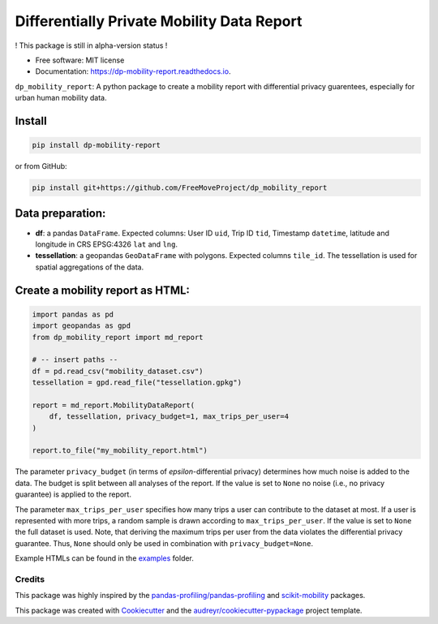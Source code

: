 ============================================================
Differentially Private Mobility Data Report
============================================================


.. image:: https://img.shields.io/pypi/v/dp_mobility_report.svg
        :target: https://pypi.python.org/pypi/dp_mobility_report

        
.. image:: https://readthedocs.org/projects/dp-mobility-report/badge/?version=latest
        :target: https://dp-mobility-report.readthedocs.io/en/latest/?version=latest
        :alt: Documentation Status




! This package is still in alpha-version status !

* Free software: MIT license
* Documentation: https://dp-mobility-report.readthedocs.io.


``dp_mobility_report``: A python package to create a mobility report with differential privacy guarentees, especially for urban human mobility data.


Install
**********************

.. code-block:: bash

        pip install dp-mobility-report

or from GitHub:

.. code-block:: bash

        pip install git+https://github.com/FreeMoveProject/dp_mobility_report


Data preparation:
**********************

- **df**: a pandas ``DataFrame``. Expected columns: User ID ``uid``, Trip ID ``tid``, Timestamp ``datetime``, latitude and longitude in CRS EPSG:4326 ``lat`` and ``lng``.
- **tessellation**: a geopandas ``GeoDataFrame`` with polygons. Expected columns ``tile_id``. The tessellation is used for spatial aggregations of the data.

Create a mobility report as HTML:
**************************************

.. code-block:: python

        import pandas as pd
        import geopandas as gpd
        from dp_mobility_report import md_report

        # -- insert paths --
        df = pd.read_csv("mobility_dataset.csv")
        tessellation = gpd.read_file("tessellation.gpkg")

        report = md_report.MobilityDataReport(
            df, tessellation, privacy_budget=1, max_trips_per_user=4
        )

        report.to_file("my_mobility_report.html")


The parameter ``privacy_budget`` (in terms of *epsilon*-differential privacy) determines how much noise is added to the data. The budget is split between all analyses of the report.
If the value is set to ``None`` no noise (i.e., no privacy guarantee) is applied to the report.

The parameter ``max_trips_per_user`` specifies how many trips a user can contribute to the dataset at most. If a user is represented with more trips, a random sample is drawn according to ``max_trips_per_user``.
If the value is set to ``None`` the full dataset is used. Note, that deriving the maximum trips per user from the data violates the differential privacy guarantee. Thus, ``None`` should only be used in combination with ``privacy_budget=None``.

Example HTMLs can be found in the examples_ folder.


Credits
-------

This package was highly inspired by the `pandas-profiling/pandas-profiling`_ and `scikit-mobility`_ packages.

This package was created with Cookiecutter_ and the `audreyr/cookiecutter-pypackage`_ project template.
 
.. _examples: https://github.com/FreeMoveProject/dp_mobility_report/tree/main/examples/html
.. _`pandas-profiling/pandas-profiling`: https://github.com/pandas-profiling/pandas-profiling
.. _`scikit-mobility`: https://github.com/scikit-mobility
.. _Cookiecutter: https://github.com/audreyr/cookiecutter
.. _`audreyr/cookiecutter-pypackage`: https://github.com/audreyr/cookiecutter-pypackage
